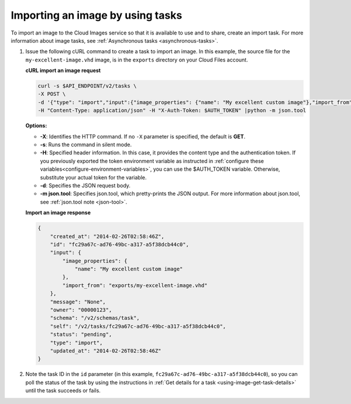 .. _using-image-import-image:

Importing an image by using tasks
~~~~~~~~~~~~~~~~~~~~~~~~~~~~~~~~~~~

To import an image to the Cloud Images service so that it is available
to use and to share, create an import task. For more information about
image tasks, see :ref:`Asynchronous tasks <asynchronous-tasks>`.

1. Issue the following cURL command to create a task to import an image.
   In this example, the source file for the ``my-excellent-image.vhd``
   image, is in the ``exports`` directory on your Cloud Files account.

   **cURL import an image request**

   .. code::  

       curl -s $API_ENDPOINT/v2/tasks \
       -X POST \
       -d '{"type": "import","input":{"image_properties": {"name": "My excellent custom image"},"import_from": "exports/my-excellent-image.vhd"}}' \
       -H "Content-Type: application/json" -H "X-Auth-Token: $AUTH_TOKEN" |python -m json.tool
                       

   **Options:**

   -  **-X**: Identifies the HTTP command. If no ``-X`` parameter is
      specified, the default is **GET**.

   -  **-s**: Runs the command in silent mode.

   -  **-H**: Specified header information. In this case, it provides the content type and 
      the authentication token. If you previously exported the token environment variable 
      as instructed in :ref:`configure these variables<configure-environment-variables>`, 
      you can use the $AUTH_TOKEN variable. Otherwise, substitute your actual token for the variable.

   -  **-d**: Specifies the JSON request body.

   -  **-m json.tool**: Specifies json.tool, which pretty-prints the
      JSON output. For more information about json.tool, see
      :ref:`json.tool note <json-tool>`.

   **Import an image response**

   .. code::  

       {
           "created_at": "2014-02-26T02:58:46Z",
           "id": "fc29a67c-ad76-49bc-a317-a5f38dcb44c0",
           "input": {
               "image_properties": {
                   "name": "My excellent custom image"
               },
               "import_from": "exports/my-excellent-image.vhd"
           },
           "message": "None",
           "owner": "00000123",
           "schema": "/v2/schemas/task",
           "self": "/v2/tasks/fc29a67c-ad76-49bc-a317-a5f38dcb44c0",
           "status": "pending",
           "type": "import",
           "updated_at": "2014-02-26T02:58:46Z"
       }
                           

2. Note the task ID in the ``id`` parameter (in this example,
   ``fc29a67c-ad76-49bc-a317-a5f38dcb44c0``), so you can poll the status of the task by 
   using the instructions in :ref:`Get details for a task <using-image-get-task-details>` 
   until the task succeeds or fails.
